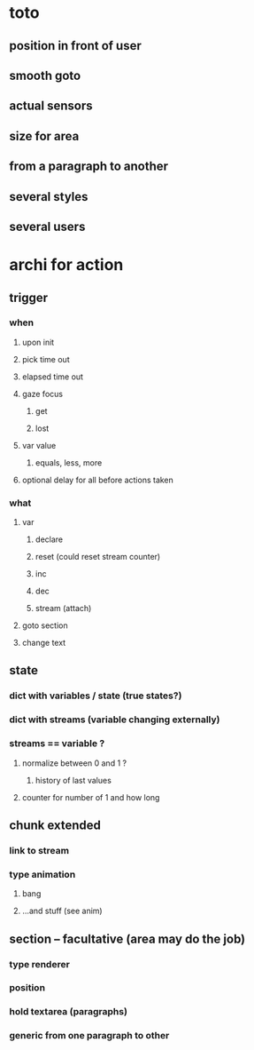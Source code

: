 * toto

** position in front of user
** smooth goto
** actual sensors
** size for area 
** from a paragraph to another
** several styles
** several users

* archi for action 
** trigger
***  when
**** upon init
**** pick time out
**** elapsed time out 
**** gaze focus
***** get
***** lost
**** var value
***** equals, less, more
**** optional delay for all before actions taken
*** what
**** var
***** declare
***** reset (could reset stream counter)
***** inc
***** dec
***** stream (attach)
**** goto section
**** change text
** state
*** dict with variables / state (true states?)
*** dict with streams (variable changing externally)
*** streams == variable ?
**** normalize between 0 and 1 ?
***** history of last values
**** counter for number of 1 and how long
** chunk extended
*** link to stream
*** type animation
**** bang
**** ...and stuff (see anim)
** section -- facultative (area may do the job)
*** type renderer 
*** position
*** hold textarea (paragraphs)
*** generic from one paragraph to other
